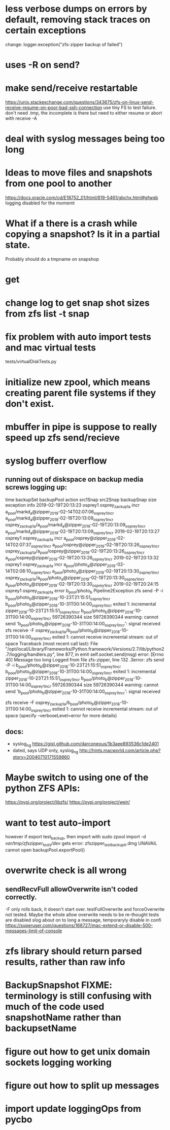 * less verbose dumps on errors by default, removing stack traces on certain exceptions
change:
logger.exception("zfs-zipper backup of failed")
* uses -R on send?
* make send/receive restartable
https://unix.stackexchange.com/questions/343675/zfs-on-linux-send-receive-resume-on-poor-bad-ssh-connection
use tiny FS to test failure.
don't need .tmp, the incomplete is there but need to either resume or abort with receive -A
* deal with syslog messages being too long
* Ideas to move files and snapshots from one pool to another
   https://docs.oracle.com/cd/E18752_01/html/819-5461/gbchx.html#gfwqb
   logging disabled for the momemt
* What if a there is a crash while copying a snapshot?  Is it in a partial state.  
Probably should do a tmpname on snapshop

* get 

* change log to get snap shot sizes from zfs list -t snap
* fix problem with auto import tests and mac virtual tests
  tests/virtualDiskTests.py
        # FIXME:  want to test auto-import, however if export test_backup, then import
        # with
        #   sudo zpool import -d /var/tmp/zfszipper_tests/dev/
        #   gets error: zfszipper_test_backup.dmg  UNAVAIL  cannot open

* initialize new zpool, which means creating parent file systems if they don't exist.

* mbuffer in pipe is suppose to really speed up zfs send/recieve

* syslog bufferr overflow
** running out of diskspace on backup media screws logging up:
    time	backupSet	backupPool	action	src1Snap	src2Snap	backupSnap	size	exception	info
    2019-02-19T20:13:23	osprey1	osprey_zackup1a	incr	a_pool/markd_a@zipper_2019-02-14T02:07:06_osprey1_incr	a_pool/markd_a@zipper_2019-02-19T20:13:09_osprey1_incr	osprey_zackup1a/a_pool/markd_a@zipper_2019-02-19T20:13:09_osprey1_incr	a_pool/markd_a@zipper_2019-02-19T20:13:09_osprey1_incr		
    2019-02-19T20:13:27	osprey1	osprey_zackup1a	incr	a_pool/osprey@zipper_2019-02-14T02:07:37_osprey1_incr	a_pool/osprey@zipper_2019-02-19T20:13:26_osprey1_incr	osprey_zackup1a/a_pool/osprey@zipper_2019-02-19T20:13:26_osprey1_incr	a_pool/osprey@zipper_2019-02-19T20:13:26_osprey1_incr		
    2019-02-19T20:13:32	osprey1	osprey_zackup1a	incr	a_pool/photo_a@zipper_2019-02-14T02:08:10_osprey1_incr	a_pool/photo_a@zipper_2019-02-19T20:13:30_osprey1_incr	osprey_zackup1a/a_pool/photo_a@zipper_2019-02-19T20:13:30_osprey1_incr	a_pool/photo_a@zipper_2019-02-19T20:13:30_osprey1_incr		
    2019-02-19T20:24:15	osprey1	osprey_zackup1a	error	b_pool/photo_b			Pipeline2Exception	zfs send -P -i b_pool/photo_b@zipper_2018-10-23T21:15:51_osprey1_incr b_pool/photo_b@zipper_2018-10-31T00:14:00_osprey1_incr exited 1: incremental zipper_2018-10-23T21:15:51_osprey1_incr b_pool/photo_b@zipper_2018-10-31T00:14:00_osprey1_incr 59726390344 size 59726390344 warning: cannot send 'b_pool/photo_b@zipper_2018-10-31T00:14:00_osprey1_incr': signal received  zfs receive -F osprey_zackup1a/b_pool/photo_b@zipper_2018-10-31T00:14:00_osprey1_incr exited 1: cannot receive incremental stream: out of space 	
    Traceback (most recent call last):
      File "/opt/local/Library/Frameworks/Python.framework/Versions/2.7/lib/python2.7/logging/handlers.py", line 877, in emit
        self.socket.send(msg)
    error: [Errno 40] Message too long
    Logged from file zfs-zipper, line 132
    .3error: zfs send -P -i b_pool/photo_b@zipper_2018-10-23T21:15:51_osprey1_incr b_pool/photo_b@zipper_2018-10-31T00:14:00_osprey1_incr exited 1: incremental	zipper_2018-10-23T21:15:51_osprey1_incr	b_pool/photo_b@zipper_2018-10-31T00:14:00_osprey1_incr	59726390344
    size	59726390344
    warning: cannot send 'b_pool/photo_b@zipper_2018-10-31T00:14:00_osprey1_incr': signal received

    zfs receive -F osprey_zackup1a/b_pool/photo_b@zipper_2018-10-31T00:14:00_osprey1_incr exited 1: cannot receive incremental stream: out of space
     (specify --verboseLevel=error for more details)

** docs:
- syslog_ng https://gist.github.com/darconeous/1b3aee893536c1de2401
- dated, says UDP only, syslog_ng http://hints.macworld.com/article.php?story=20040710171559860
* Maybe switch to using one of the python ZFS APIs:
https://pypi.org/project/libzfs/
https://pypi.org/project/weir/
        
* want to test auto-import
however if export test_backup, then import with
  sudo zpool import -d /var/tmp/zfszipper_tests/dev/
  gets error: zfszipper_test_backupA.dmg  UNAVAIL  cannot open
   backupPool.exportPool()
* overwrite check is all wrong
** sendRecvFull allowOverwrite isn't coded correctly.
-F only rolls back, it doesn't start over.
testFullOverwrite and forceOverwrite not tested.  Maybe the whole allow overwrite needs to be re-thought tests are disabled
slog about on to long a message, temporaryly disable in confi
https://superuser.com/questions/168727/mac-extend-or-disable-500-messages-limit-of-console
* zfs library should return parsed results, rather than raw info
* BackupSnapshot FIXME: terminology is still confusing with much of the code used snapshotName rather than backupsetName
* figure out how to get unix domain sockets logging working
* figure out how to split up messages
* import update loggingOps from pycbo
